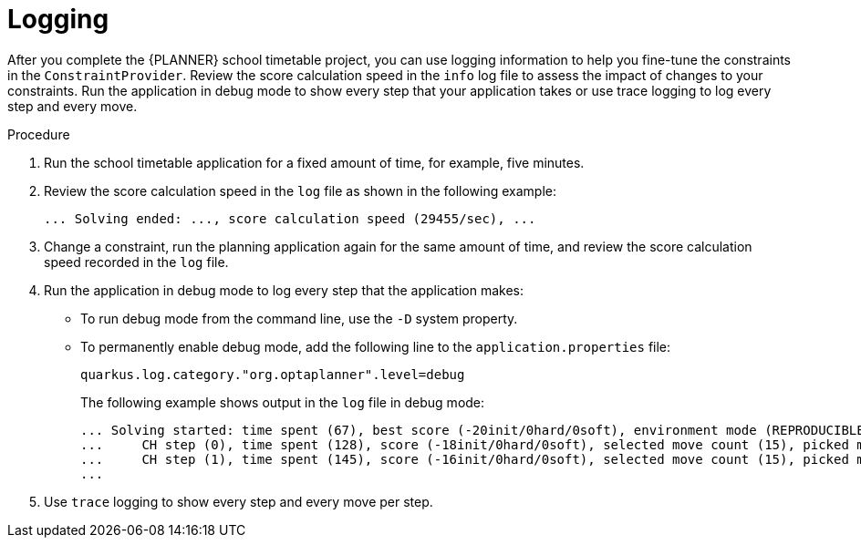 [id='business-optimizer-logging-quarkus-proc_{CONTEXT}']
= Logging

After you complete the {PLANNER} school timetable project, you can use logging information to help you fine-tune the constraints in the `ConstraintProvider`. Review the score calculation speed in the `info` log file to assess the impact of changes to your constraints. Run the application in debug mode to show every step that your application takes or use trace logging to log every step and every move.

.Procedure
. Run the school timetable application for a fixed amount of time, for example, five minutes.
. Review the score calculation speed in the `log` file as shown in the following example:
+
[source]
----
... Solving ended: ..., score calculation speed (29455/sec), ...
----

. Change a constraint, run the planning application again for the same amount of time, and review the  score calculation speed recorded in the `log` file.

. Run the application in debug mode to log every step that the application makes:
+
* To run debug mode from the command line, use the `-D` system property.
* To permanently enable debug mode, add the following line to the `application.properties` file:
+
[source,properties]
----
quarkus.log.category."org.optaplanner".level=debug
----
+
The following example shows output in the `log` file in debug mode:
+
[options="nowrap"]
----
... Solving started: time spent (67), best score (-20init/0hard/0soft), environment mode (REPRODUCIBLE), random (JDK with seed 0).
...     CH step (0), time spent (128), score (-18init/0hard/0soft), selected move count (15), picked move ([Math(101) {null -> Room A}, Math(101) {null -> MONDAY 08:30}]).
...     CH step (1), time spent (145), score (-16init/0hard/0soft), selected move count (15), picked move ([Physics(102) {null -> Room A}, Physics(102) {null -> MONDAY 09:30}]).
...
----

. Use `trace` logging to show every step and every move per step.
//Need instructions on how to enable trace logging.
